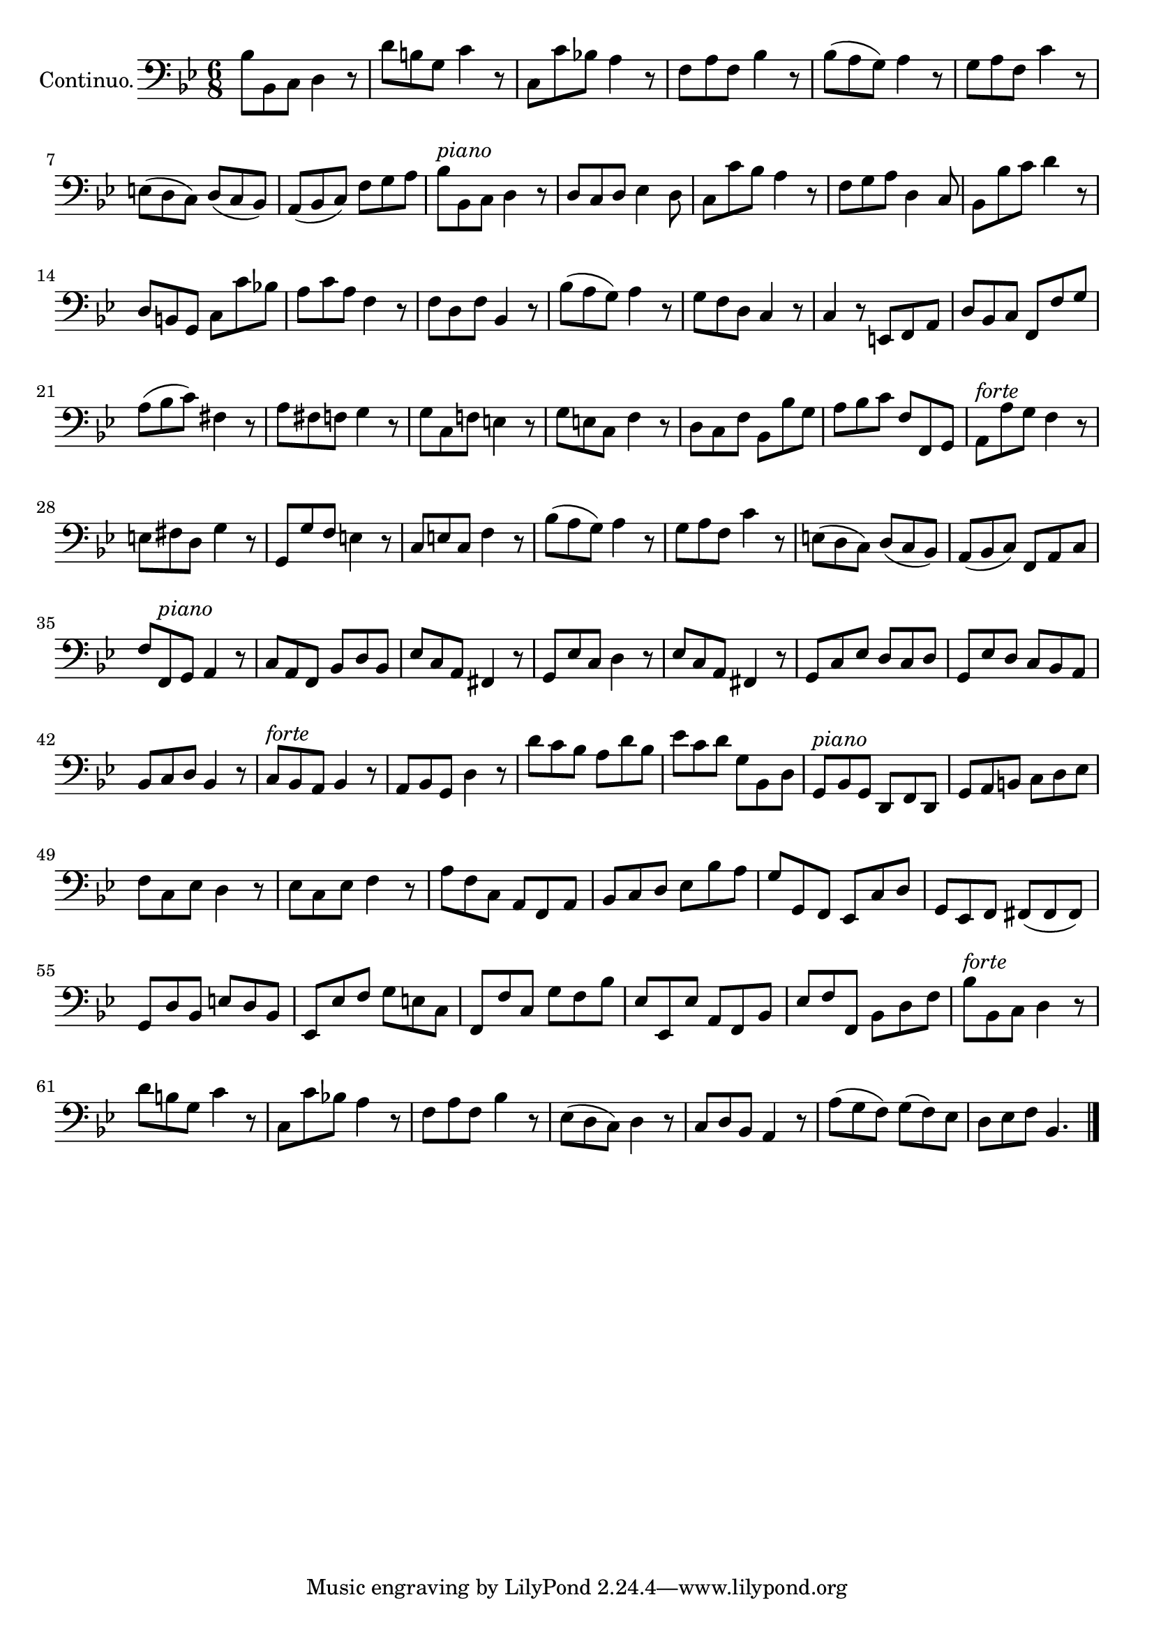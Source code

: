 \version "2.18.2"


\new Staff {
  \set Staff.instrumentName = "Continuo."
  \relative c' {
    \numericTimeSignature \time 6/8
    \clef bass
    \key bes \major
    bes8 bes, c d4 r8|
    d'8 b g c4 r8
    c,8 c' bes! a4 r8 |
    f8 a f bes4 r8|
    bes8(a g) a4 r8|
    g8 a f c'4 r8|
    e,8(d c) d(c bes)|
    a(bes c) f g a|
    bes ^\markup { \italic piano } bes, c d4 r8|
    d8 c d es4 d8|
    c c' bes a4 r8|
    f g a d,4 c8|
    bes bes' c d4 r8|
    d,8 b g c c' bes!|
    a c a f4 r8|
    f d f bes,4 r8|
    bes'8(a g) a4 r8|
    g f d c4 r8|
    c4 r8 e, f a |
    d bes c f, f' g|
    a(bes c) fis,4 r8|
    a fis f g4 r8|
    g c, f! e4 r8|
    g e c f4 r8|
    d c f bes, bes' g|
    a bes c f, f,g|
    a ^\markup { \italic forte } a' g f4 r8|
    e fis d g4 r8|
    g, g' f e4 r8|
    c e c f4 r8|
    bes(a g) a4 r8|
    g a f c'4 r8|
    e,(d c) d(c bes)|
    a (bes c) f, a c |
    f8 f,^\markup { \italic piano } g a4 r8|
    c a f bes d bes |
    es c a fis4 r8|
    g es' c d4 r8|
    es c a fis4 r8|
    g c es d c d |
    g, es' d  c bes a |
    bes c d bes4 r8|
    c^\markup { \italic forte } bes a bes4 r8|
    a bes g d'4 r8|
    d' c bes a d bes|
    es c d g, bes, d|
    g, ^\markup { \italic piano } bes g d f d |
    g a b c d es|
    f c es d4 r8|
    es c es f4 r8|
    a f c a f a |
    bes c d es bes' a|
    g g, f es c' d|
    g, es f fis( fis fis)|
    g  d' bes e d bes|
    es, es' f g e c|
    f, f' c g' f bes|
    es, es, es' a, f bes

    es f f, bes d f|
    bes ^\markup { \italic forte } bes, c d4 r8|
    d' b g c4 r8|
    c, c' bes! a4 r8|
    f a f bes4 r8|
    es,(d c) d4 r8|
    c d bes a4 r8|
    a'( g f) g(f) es|
    d es f bes,4.
    \bar "|."

  }
}


